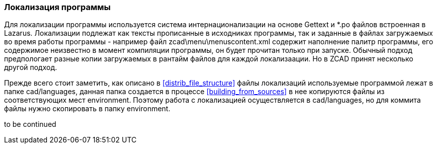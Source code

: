
### Локализация программы

Для локализации программы используется система интернационализации на основе Gettext и *.po файлов встроенная
в Lazarus. Локализации подлежат как тексты прописанные в исходниках программы, так и заданные в файлах
загружаемых во время работы программы - например файл zcad\menu\menuscontent.xml содержит наполнение палитр
программы, его содержимое неизвестно в момент компиляции программы, он будет прочитан только при запуске.
Обычный подход предпологает разные копии загружаемых в рантайм файлов для каждой локализаации. Но в ZCAD
принят несколько другой подход.

Прежде всего стоит заметить, как описано в <<distrib_file_structure>> файлы локализаций используемые программой
лежат в папке cad/languages, данная папка создается в процессе <<building_from_sources>> в нее копируются файлы
из соответствующих мест environment. Поэтому работа с локализацией осуществляется в cad/languages, но для коммита
файлы нужно скопировать в папку environment.

to be continued